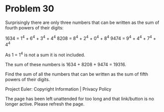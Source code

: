 *   Problem 30

   Surprisingly there are only three numbers that can be written as the sum
   of fourth powers of their digits:

     1634 = 1^4 + 6^4 + 3^4 + 4^4
     8208 = 8^4 + 2^4 + 0^4 + 8^4
     9474 = 9^4 + 4^4 + 7^4 + 4^4

   As 1 = 1^4 is not a sum it is not included.

   The sum of these numbers is 1634 + 8208 + 9474 = 19316.

   Find the sum of all the numbers that can be written as the sum of fifth
   powers of their digits.

   Project Euler: Copyright Information | Privacy Policy

   The page has been left unattended for too long and that link/button is no
   longer active. Please refresh the page.
